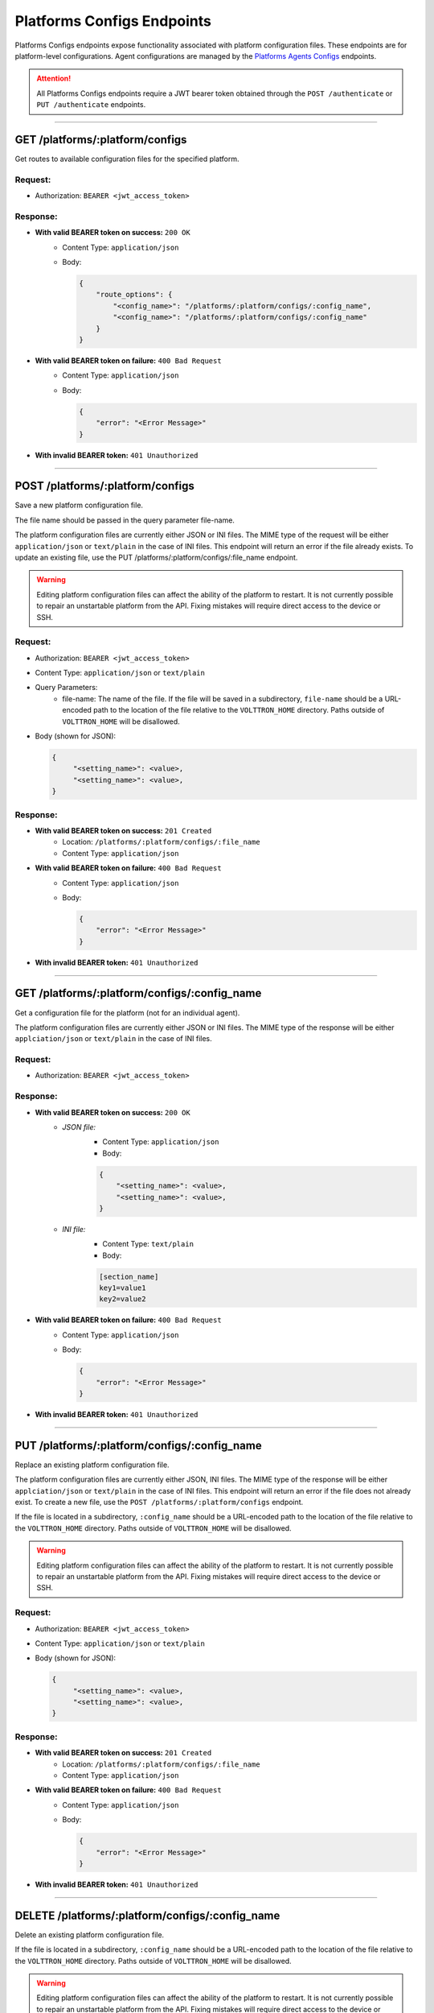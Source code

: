 ==========================
Platforms Configs Endpoints
==========================

Platforms Configs endpoints expose functionality associated with platform configuration files.
These endpoints are for platform-level configurations. Agent configurations are managed by
the `Platforms Agents Configs <agents/configs.html>`_ endpoints.

.. attention::
    All Platforms Configs endpoints require a JWT bearer token obtained through the
    ``POST /authenticate`` or ``PUT /authenticate`` endpoints.

--------------

GET /platforms/:platform/configs
================================

Get routes to available configuration files for the specified platform.

Request:
--------

* Authorization: ``BEARER <jwt_access_token>``

Response:
---------

* **With valid BEARER token on success:** ``200 OK``
    - Content Type: ``application/json``
    - Body:

      .. code-block:: JSON

            {
                "route_options": {
                    "<config_name>": "/platforms/:platform/configs/:config_name",
                    "<config_name>": "/platforms/:platform/configs/:config_name"
                }
            }

* **With valid BEARER token on failure:** ``400 Bad Request``
    - Content Type: ``application/json``
    - Body:

      .. code-block:: JSON

            {
                "error": "<Error Message>"
            }

* **With invalid BEARER token:** ``401 Unauthorized``

---------------------------------------------------------------

POST /platforms/:platform/configs
================================

Save a new platform configuration file.

The file name should be passed in the query parameter file-name.

The platform configuration files are currently either JSON or INI files. The MIME type of the request will be either
``application/json`` or ``text/plain`` in the case of INI files. This endpoint will return an error if the file already exists.
To update an existing file, use the PUT /platforms/:platform/configs/:file_name endpoint.

.. warning::

    Editing platform configuration files can affect the ability of the platform to restart. It is not currently possible
    to repair an unstartable platform from the API. Fixing mistakes will require direct access to the device or SSH.

Request:
--------

* Authorization: ``BEARER <jwt_access_token>``
* Content Type: ``application/json`` or ``text/plain``
* Query Parameters:
    * file-name: The name of the file. If the file will be saved in a subdirectory, ``file-name`` should be a
      URL-encoded path to the location of the file relative to the ``VOLTTRON_HOME`` directory. Paths outside of
      ``VOLTTRON_HOME`` will be disallowed.
* Body (shown for JSON):

  .. code-block::

   {
        "<setting_name>": <value>,
        "<setting_name>": <value>,
   }

Response:
---------

* **With valid BEARER token on success:** ``201 Created``
    * Location: ``/platforms/:platform/configs/:file_name``
    * Content Type: ``application/json``

* **With valid BEARER token on failure:** ``400 Bad Request``
    - Content Type: ``application/json``
    - Body:

      .. code-block:: JSON

            {
                "error": "<Error Message>"
            }

* **With invalid BEARER token:** ``401 Unauthorized``

---------------------------------------------------------------

GET /platforms/:platform/configs/:config_name
=============================================

Get a configuration file for the platform (not for an individual agent).

The platform configuration files are currently either JSON or INI files. The MIME type of the response will be either
``applciation/json`` or ``text/plain`` in the case of INI files.

Request:
--------

* Authorization: ``BEARER <jwt_access_token>``

Response:
---------

* **With valid BEARER token on success:** ``200 OK``
    - `JSON file:`
        - Content Type: ``application/json``
        - Body:

        .. code-block:: JSON

            {
                "<setting_name>": <value>,
                "<setting_name>": <value>,
            }

    - `INI file:`
            - Content Type: ``text/plain``
            - Body:

            .. code-block:: INI

                [section_name]
                key1=value1
                key2=value2

* **With valid BEARER token on failure:** ``400 Bad Request``
    - Content Type: ``application/json``
    - Body:

      .. code-block:: JSON

            {
                "error": "<Error Message>"
            }

* **With invalid BEARER token:** ``401 Unauthorized``

---------------------------------------------------------------

PUT /platforms/:platform/configs/:config_name
==============================================

Replace an existing platform configuration file.

The platform configuration files are currently either JSON, INI files. The MIME type of the response will be either
``applciation/json`` or ``text/plain`` in the case of INI files. This endpoint will return an error if the file does not
already exist. To create a new file, use the ``POST /platforms/:platform/configs`` endpoint.

If the file is located in a subdirectory, ``:config_name`` should be a URL-encoded path to the location of the file
relative to the ``VOLTTRON_HOME`` directory. Paths outside of ``VOLTTRON_HOME`` will be disallowed.

.. warning::

    Editing platform configuration files can affect the ability of the platform to restart. It is not currently possible
    to repair an unstartable platform from the API. Fixing mistakes will require direct access to the device or SSH.

Request:
--------

* Authorization: ``BEARER <jwt_access_token>``
* Content Type: ``application/json`` or ``text/plain``
* Body (shown for JSON):

  .. code-block::

   {
        "<setting_name>": <value>,
        "<setting_name>": <value>,
   }

Response:
---------

* **With valid BEARER token on success:** ``201 Created``
    * Location: ``/platforms/:platform/configs/:file_name``
    * Content Type: ``application/json``

* **With valid BEARER token on failure:** ``400 Bad Request``
    - Content Type: ``application/json``
    - Body:

      .. code-block:: JSON

            {
                "error": "<Error Message>"
            }

* **With invalid BEARER token:** ``401 Unauthorized``

---------------------------------------------------------------

DELETE /platforms/:platform/configs/:config_name
================================================

Delete an existing platform configuration file.

If the file is located in a subdirectory, ``:config_name`` should be a URL-encoded path to the location of the file
relative to the ``VOLTTRON_HOME`` directory. Paths outside of ``VOLTTRON_HOME`` will be disallowed.

.. warning::

    Editing platform configuration files can affect the ability of the platform to restart. It is not currently possible
    to repair an unstartable platform from the API. Fixing mistakes will require direct access to the device or SSH.

Request:
--------

* Authorization: ``BEARER <jwt_access_token>``

Response:
---------

* **With valid BEARER token on success:** ``204 No Content``

* **With valid BEARER token on failure:** ``400 Bad Request``
    - Content Type: ``application/json``
    - Body:

      .. code-block:: JSON

            {
                "error": "<Error Message>"
            }

* **With invalid BEARER token:** ``401 Unauthorized``
